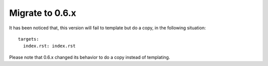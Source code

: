 Migrate to 0.6.x
================================================================================

It has been noticed that, this version will fail to template but do a copy, in
the following situation::

   targets:
     index.rst: index.rst

Please note that 0.6.x changed its behavior to do a copy instead of templating.
